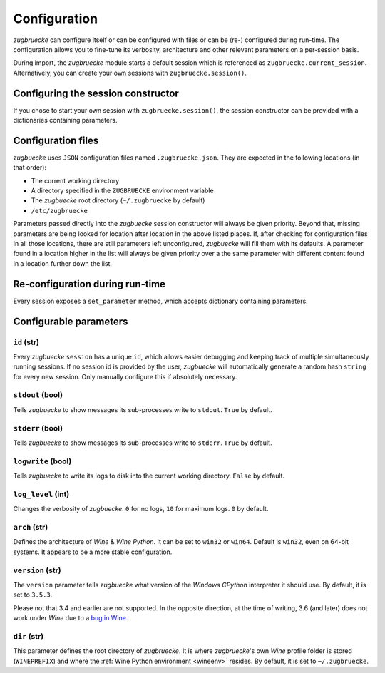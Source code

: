 .. _configuration:

.. index::
	pair: python; version
	triple: python; arch; architecture
	triple: wine; arch; architecture
	triple: log; level; write
	statement: zugbruecke.current_session.set_parameter
	module: zugbruecke.core.config

Configuration
=============

*zugbruecke* can configure itself or can be configured with files or can
be (re-) configured during run-time. The configuration allows you to fine-tune
its verbosity, architecture and other relevant parameters on a per-session basis.

During import, the *zugbruecke* module starts a default session which is referenced as
``zugbruecke.current_session``. Alternatively, you can create your own sessions with
``zugbruecke.session()``.

Configuring the session constructor
-----------------------------------

If you chose to start your own session with ``zugbruecke.session()``, the session
constructor can be provided with a dictionaries containing parameters.

Configuration files
-------------------

*zugbuecke* uses ``JSON`` configuration files named ``.zugbruecke.json``.
They are expected in the following locations (in that order):

* The current working directory
* A directory specified in the ``ZUGBRUECKE`` environment variable
* The *zugbuecke* root directory (``~/.zugbruecke`` by default)
* ``/etc/zugbruecke``

Parameters passed directly into the *zugbuecke* session constructor will
always be given priority. Beyond that, missing parameters are being looked for
location after location in the above listed places. If, after checking for
configuration files in all those locations, there are still parameters
left unconfigured, *zugbuecke* will fill them with its defaults. A parameter
found in a location higher in the list will always be given priority over
a the same parameter with different content found in a location further down the list.

Re-configuration during run-time
--------------------------------

Every session exposes a ``set_parameter`` method, which accepts dictionary
containing parameters.

Configurable parameters
-----------------------

``id`` (str)
^^^^^^^^^^^^

Every *zugbuecke* ``session`` has a unique ``id``, which allows easier debugging
and keeping track of multiple simultaneously running sessions. If no session
id is provided by the user, *zugbuecke* will automatically generate a random
hash ``string`` for every new session. Only manually configure this if absolutely
necessary.

``stdout`` (bool)
^^^^^^^^^^^^^^^^^

Tells *zugbuecke* to show messages its sub-processes write to ``stdout``.
``True`` by default.

``stderr`` (bool)
^^^^^^^^^^^^^^^^^

Tells *zugbuecke* to show messages its sub-processes write to ``stderr``.
``True`` by default.

``logwrite`` (bool)
^^^^^^^^^^^^^^^^^^^

Tells *zugbuecke* to write its logs to disk into the current working directory.
``False`` by default.

``log_level`` (int)
^^^^^^^^^^^^^^^^^^^

Changes the verbosity of *zugbuecke*. ``0`` for no logs, ``10`` for maximum logs.
``0`` by default.

``arch`` (str)
^^^^^^^^^^^^^^

Defines the architecture of *Wine* & *Wine* *Python*. It can be set to ``win32`` or ``win64``.
Default is ``win32``, even on 64-bit systems. It appears to be a more stable configuration.

``version`` (str)
^^^^^^^^^^^^^^^^^

The ``version`` parameter tells *zugbuecke* what version of the *Windows* *CPython* interpreter
it should use. By default, it is set to ``3.5.3``.

Please not that 3.4 and earlier are not supported. In the opposite direction, at the time of
writing, 3.6 (and later) does not work under *Wine* due to a `bug in Wine`_.

.. _bug in Wine: https://github.com/pleiszenburg/zugbruecke/issues/13

``dir`` (str)
^^^^^^^^^^^^^

This parameter defines the root directory of *zugbruecke*. It is where *zugbruecke*'s
own *Wine* profile folder is stored (``WINEPREFIX``) and where the :ref:`Wine Python environment <wineenv>`
resides. By default, it is set to ``~/.zugbruecke``.
